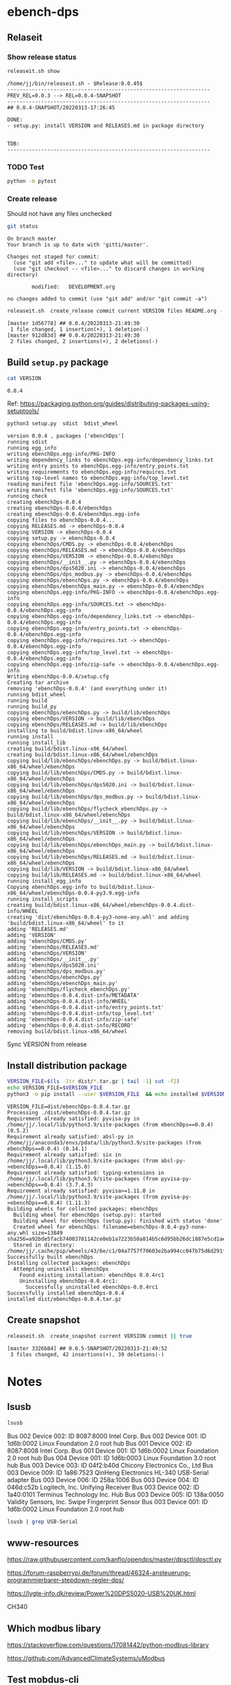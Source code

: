 
* ebench-dps

** Relaseit

*** Show release status

 #+BEGIN_SRC sh :eval no-export :results output
 releaseit.sh show
 #+END_SRC

 #+RESULTS:
 #+begin_example
 /home/jj/bin/releaseit.sh - $Release:0.0.45$
 ------------------------------------------------------------------
 PREV_REL=0.0.3 --> REL=0.0.4-SNAPSHOT
 ------------------------------------------------------------------
 ## 0.0.4-SNAPSHOT/20220313-17:26:45

 DONE:
 - setup.py: install VERSION and RELEASES.md in package directory


 TDB:
 ------------------------------------------------------------------
 #+end_example


*** TODO Test

#+BEGIN_SRC bash :eval no-export :results output
python -m pytest
#+END_SRC

#+RESULTS:
#+begin_example
============================= test session starts ==============================
platform linux -- Python 3.9.1, pytest-6.2.5, py-1.10.0, pluggy-0.13.1
rootdir: /home/jj/work/ebench
plugins: bdd-3.2.1, forked-1.2.0, xdist-2.4.0
collected 16 items

spec/test_ebench.py .s.............                                      [ 93%]
spec/test_framework.py .                                                 [100%]

======================== 15 passed, 1 skipped in 0.28s =========================
#+end_example


*** Create release 

 Should not have any files unchecked


 #+BEGIN_SRC sh :eval no-export :results output
 git status
 #+END_SRC

 #+RESULTS:
 #+begin_example
 On branch master
 Your branch is up to date with 'gitti/master'.

 Changes not staged for commit:
   (use "git add <file>..." to update what will be committed)
   (use "git checkout -- <file>..." to discard changes in working directory)

         modified:   DEVELOPMENT.org

 no changes added to commit (use "git add" and/or "git commit -a")
 #+end_example


 #+BEGIN_SRC sh :eval no-export :results output
 releaseit.sh  create_release commit current VERSION files README.org -  commit tag 2>&1 || true
 #+END_SRC

 #+RESULTS:
 : [master 1d56778] ## 0.0.4/20220313-21:49:30
 :  1 file changed, 1 insertion(+), 1 deletion(-)
 : [master 912d83d] ## 0.0.4/20220313-21:49:30
 :  2 files changed, 2 insertions(+), 2 deletions(-)




** Build =setup.py= package

 #+BEGIN_SRC bash :eval no-export :results output
 cat VERSION
 #+END_SRC

 #+RESULTS:
 : 0.0.4


 Ref: https://packaging.python.org/guides/distributing-packages-using-setuptools/

 #+BEGIN_SRC bash :eval no-export :results output :exports code
 python3 setup.py  sdist  bdist_wheel
 #+END_SRC

 #+RESULTS:
 #+begin_example
 version 0.0.4 , packages ['ebenchDps']
 running sdist
 running egg_info
 writing ebenchDps.egg-info/PKG-INFO
 writing dependency_links to ebenchDps.egg-info/dependency_links.txt
 writing entry points to ebenchDps.egg-info/entry_points.txt
 writing requirements to ebenchDps.egg-info/requires.txt
 writing top-level names to ebenchDps.egg-info/top_level.txt
 reading manifest file 'ebenchDps.egg-info/SOURCES.txt'
 writing manifest file 'ebenchDps.egg-info/SOURCES.txt'
 running check
 creating ebenchDps-0.0.4
 creating ebenchDps-0.0.4/ebenchDps
 creating ebenchDps-0.0.4/ebenchDps.egg-info
 copying files to ebenchDps-0.0.4...
 copying RELEASES.md -> ebenchDps-0.0.4
 copying VERSION -> ebenchDps-0.0.4
 copying setup.py -> ebenchDps-0.0.4
 copying ebenchDps/CMDS.py -> ebenchDps-0.0.4/ebenchDps
 copying ebenchDps/RELEASES.md -> ebenchDps-0.0.4/ebenchDps
 copying ebenchDps/VERSION -> ebenchDps-0.0.4/ebenchDps
 copying ebenchDps/__init__.py -> ebenchDps-0.0.4/ebenchDps
 copying ebenchDps/dps5020.ini -> ebenchDps-0.0.4/ebenchDps
 copying ebenchDps/dps_modbus.py -> ebenchDps-0.0.4/ebenchDps
 copying ebenchDps/ebenchDps.py -> ebenchDps-0.0.4/ebenchDps
 copying ebenchDps/ebenchDps_main.py -> ebenchDps-0.0.4/ebenchDps
 copying ebenchDps.egg-info/PKG-INFO -> ebenchDps-0.0.4/ebenchDps.egg-info
 copying ebenchDps.egg-info/SOURCES.txt -> ebenchDps-0.0.4/ebenchDps.egg-info
 copying ebenchDps.egg-info/dependency_links.txt -> ebenchDps-0.0.4/ebenchDps.egg-info
 copying ebenchDps.egg-info/entry_points.txt -> ebenchDps-0.0.4/ebenchDps.egg-info
 copying ebenchDps.egg-info/requires.txt -> ebenchDps-0.0.4/ebenchDps.egg-info
 copying ebenchDps.egg-info/top_level.txt -> ebenchDps-0.0.4/ebenchDps.egg-info
 copying ebenchDps.egg-info/zip-safe -> ebenchDps-0.0.4/ebenchDps.egg-info
 Writing ebenchDps-0.0.4/setup.cfg
 Creating tar archive
 removing 'ebenchDps-0.0.4' (and everything under it)
 running bdist_wheel
 running build
 running build_py
 copying ebenchDps/ebenchDps.py -> build/lib/ebenchDps
 copying ebenchDps/VERSION -> build/lib/ebenchDps
 copying ebenchDps/RELEASES.md -> build/lib/ebenchDps
 installing to build/bdist.linux-x86_64/wheel
 running install
 running install_lib
 creating build/bdist.linux-x86_64/wheel
 creating build/bdist.linux-x86_64/wheel/ebenchDps
 copying build/lib/ebenchDps/ebenchDps.py -> build/bdist.linux-x86_64/wheel/ebenchDps
 copying build/lib/ebenchDps/CMDS.py -> build/bdist.linux-x86_64/wheel/ebenchDps
 copying build/lib/ebenchDps/dps5020.ini -> build/bdist.linux-x86_64/wheel/ebenchDps
 copying build/lib/ebenchDps/dps_modbus.py -> build/bdist.linux-x86_64/wheel/ebenchDps
 copying build/lib/ebenchDps/flycheck_ebenchDps.py -> build/bdist.linux-x86_64/wheel/ebenchDps
 copying build/lib/ebenchDps/__init__.py -> build/bdist.linux-x86_64/wheel/ebenchDps
 copying build/lib/ebenchDps/VERSION -> build/bdist.linux-x86_64/wheel/ebenchDps
 copying build/lib/ebenchDps/ebenchDps_main.py -> build/bdist.linux-x86_64/wheel/ebenchDps
 copying build/lib/ebenchDps/RELEASES.md -> build/bdist.linux-x86_64/wheel/ebenchDps
 copying build/lib/VERSION -> build/bdist.linux-x86_64/wheel
 copying build/lib/RELEASES.md -> build/bdist.linux-x86_64/wheel
 running install_egg_info
 Copying ebenchDps.egg-info to build/bdist.linux-x86_64/wheel/ebenchDps-0.0.4-py3.9.egg-info
 running install_scripts
 creating build/bdist.linux-x86_64/wheel/ebenchDps-0.0.4.dist-info/WHEEL
 creating 'dist/ebenchDps-0.0.4-py3-none-any.whl' and adding 'build/bdist.linux-x86_64/wheel' to it
 adding 'RELEASES.md'
 adding 'VERSION'
 adding 'ebenchDps/CMDS.py'
 adding 'ebenchDps/RELEASES.md'
 adding 'ebenchDps/VERSION'
 adding 'ebenchDps/__init__.py'
 adding 'ebenchDps/dps5020.ini'
 adding 'ebenchDps/dps_modbus.py'
 adding 'ebenchDps/ebenchDps.py'
 adding 'ebenchDps/ebenchDps_main.py'
 adding 'ebenchDps/flycheck_ebenchDps.py'
 adding 'ebenchDps-0.0.4.dist-info/METADATA'
 adding 'ebenchDps-0.0.4.dist-info/WHEEL'
 adding 'ebenchDps-0.0.4.dist-info/entry_points.txt'
 adding 'ebenchDps-0.0.4.dist-info/top_level.txt'
 adding 'ebenchDps-0.0.4.dist-info/zip-safe'
 adding 'ebenchDps-0.0.4.dist-info/RECORD'
 removing build/bdist.linux-x86_64/wheel
 #+end_example

 Sync VERSION from release 


 
** Install distribution package

 #+BEGIN_SRC bash :eval no-export :results output
 VERSION_FILE=$(ls -1tr dist/*.tar.gz | tail -1| cut -f2)
 echo VERSION_FILE=$VERSION_FILE
 python3 -m pip install --user $VERSION_FILE  && echo installed $VERSION_FILE
 #+END_SRC

 #+RESULTS:
 #+begin_example
 VERSION_FILE=dist/ebenchDps-0.0.4.tar.gz
 Processing ./dist/ebenchDps-0.0.4.tar.gz
 Requirement already satisfied: pyvisa-py in /home/jj/.local/lib/python3.9/site-packages (from ebenchDps==0.0.4) (0.5.2)
 Requirement already satisfied: absl-py in /home/jj/anaconda3/envs/pdata/lib/python3.9/site-packages (from ebenchDps==0.0.4) (0.14.1)
 Requirement already satisfied: six in /home/jj/.local/lib/python3.9/site-packages (from absl-py->ebenchDps==0.0.4) (1.15.0)
 Requirement already satisfied: typing-extensions in /home/jj/.local/lib/python3.9/site-packages (from pyvisa-py->ebenchDps==0.0.4) (3.7.4.3)
 Requirement already satisfied: pyvisa>=1.11.0 in /home/jj/.local/lib/python3.9/site-packages (from pyvisa-py->ebenchDps==0.0.4) (1.11.3)
 Building wheels for collected packages: ebenchDps
   Building wheel for ebenchDps (setup.py): started
   Building wheel for ebenchDps (setup.py): finished with status 'done'
   Created wheel for ebenchDps: filename=ebenchDps-0.0.4-py3-none-any.whl size=13849 sha256=a92bde5facb74003781142ce0eb1a7223b50a814b5c6d95bb26dc1887e5cd1ae
   Stored in directory: /home/jj/.cache/pip/wheels/43/6e/c1/04a7757f70603e2ba994cc047b75d8d291fd91f2369d7ca79d
 Successfully built ebenchDps
 Installing collected packages: ebenchDps
   Attempting uninstall: ebenchDps
     Found existing installation: ebenchDps 0.0.4rc1
     Uninstalling ebenchDps-0.0.4rc1:
       Successfully uninstalled ebenchDps-0.0.4rc1
 Successfully installed ebenchDps-0.0.4
 installed dist/ebenchDps-0.0.4.tar.gz
 #+end_example


** Create snapshot

 #+BEGIN_SRC sh :eval no-export :results output
 releaseit.sh  create_snapshot current VERSION commit || true
 #+END_SRC

 #+RESULTS:
 : [master 3326b84] ## 0.0.5-SNAPSHOT/20220313-21:49:52
 :  3 files changed, 42 insertions(+), 39 deletions(-)




* Notes


** lsusb

#+BEGIN_SRC bash :eval no-export :results output
lsusb
#+END_SRC

#+RESULTS:
#+begin_example
Bus 002 Device 002: ID 8087:8000 Intel Corp. 
Bus 002 Device 001: ID 1d6b:0002 Linux Foundation 2.0 root hub
Bus 001 Device 002: ID 8087:8008 Intel Corp. 
Bus 001 Device 001: ID 1d6b:0002 Linux Foundation 2.0 root hub
Bus 004 Device 001: ID 1d6b:0003 Linux Foundation 3.0 root hub
Bus 003 Device 003: ID 04f2:b40d Chicony Electronics Co., Ltd 
Bus 003 Device 006: ID 258a:1006  
Bus 003 Device 004: ID 046d:c52b Logitech, Inc. Unifying Receiver
Bus 003 Device 002: ID 1a40:0101 Terminus Technology Inc. Hub
Bus 003 Device 015: ID 0a92:00d1 EGO SYStems, Inc. 
Bus 003 Device 005: ID 138a:0050 Validity Sensors, Inc. Swipe Fingerprint Sensor
Bus 003 Device 001: ID 1d6b:0002 Linux Foundation 2.0 root hub
#+end_example


Bus 002 Device 002: ID 8087:8000 Intel Corp. 
Bus 002 Device 001: ID 1d6b:0002 Linux Foundation 2.0 root hub
Bus 001 Device 002: ID 8087:8008 Intel Corp. 
Bus 001 Device 001: ID 1d6b:0002 Linux Foundation 2.0 root hub
Bus 004 Device 001: ID 1d6b:0003 Linux Foundation 3.0 root hub
Bus 003 Device 003: ID 04f2:b40d Chicony Electronics Co., Ltd 
Bus 003 Device 009: ID 1a86:7523 QinHeng Electronics HL-340 USB-Serial adapter
Bus 003 Device 006: ID 258a:1006  
Bus 003 Device 004: ID 046d:c52b Logitech, Inc. Unifying Receiver
Bus 003 Device 002: ID 1a40:0101 Terminus Technology Inc. Hub
Bus 003 Device 005: ID 138a:0050 Validity Sensors, Inc. Swipe Fingerprint Sensor
Bus 003 Device 001: ID 1d6b:0002 Linux Foundation 2.0 root hub
#+end_example

#+BEGIN_SRC bash :eval no-export :results output
lsusb | grep USB-Serial
#+END_SRC

#+RESULTS:
: Bus 003 Device 016: ID 1a86:7523 QinHeng Electronics HL-340 USB-Serial adapter



** www-resources

https://raw.githubusercontent.com/kanflo/opendps/master/dpsctl/dpsctl.py

https://forum-raspberrypi.de/forum/thread/46324-ansteuerung-programmierbarer-stepdown-regler-dps/

https://lygte-info.dk/review/Power%20DPS5020-USB%20UK.html


CH340


** Which modbus libary

https://stackoverflow.com/questions/17081442/python-modbus-library

https://github.com/AdvancedClimateSystems/uModbus


** Test mobdus-cli

#+BEGIN_SRC bash :eval no-export :results output
modbus -h
#+END_SRC

#+RESULTS:
#+begin_example
usage: modbus [-h] [-r REGISTERS] [-s SLAVE_ID] [-b BAUD] [-p STOP_BITS]
              [-P {e,o,n}] [-v] [-t TIMEOUT]
              device access [access ...]

positional arguments:
  device
  access

optional arguments:
  -h, --help            show this help message and exit
  -r REGISTERS, --registers REGISTERS
  -s SLAVE_ID, --slave-id SLAVE_ID
  -b BAUD, --baud BAUD
  -p STOP_BITS, --stop-bits STOP_BITS
  -P {e,o,n}, --parity {e,o,n}
  -v, --verbose
  -t TIMEOUT, --timeout TIMEOUT
#+end_example


#+BEGIN_SRC bash :eval no-export :results output
ls -ltr /dev
#+END_SRC

#+BEGIN_SRC bash :eval no-export :results output
dmesg
#+END_SRC

#+BEGIN_SRC bash :eval no-export :results output
lsusb
#+END_SRC

#+RESULTS:
#+begin_example
Bus 002 Device 002: ID 8087:8000 Intel Corp. 
Bus 002 Device 001: ID 1d6b:0002 Linux Foundation 2.0 root hub
Bus 001 Device 002: ID 8087:8008 Intel Corp. 
Bus 001 Device 001: ID 1d6b:0002 Linux Foundation 2.0 root hub
Bus 004 Device 001: ID 1d6b:0003 Linux Foundation 3.0 root hub
Bus 003 Device 003: ID 04f2:b40d Chicony Electronics Co., Ltd 
Bus 003 Device 010: ID 258a:1006  
Bus 003 Device 009: ID 046d:c52b Logitech, Inc. Unifying Receiver
Bus 003 Device 008: ID 1a40:0101 Terminus Technology Inc. Hub
Bus 003 Device 005: ID 138a:0050 Validity Sensors, Inc. Swipe Fingerprint Sensor
Bus 003 Device 001: ID 1d6b:0002 Linux Foundation 2.0 root hub
#+end_example


#+begin_example
Bus 002 Device 002: ID 8087:8000 Intel Corp. 
Bus 002 Device 001: ID 1d6b:0002 Linux Foundation 2.0 root hub
Bus 001 Device 002: ID 8087:8008 Intel Corp. 
Bus 001 Device 001: ID 1d6b:0002 Linux Foundation 2.0 root hub
Bus 004 Device 001: ID 1d6b:0003 Linux Foundation 3.0 root hub
Bus 003 Device 003: ID 04f2:b40d Chicony Electronics Co., Ltd 
Bus 003 Device 010: ID 258a:1006  
Bus 003 Device 009: ID 046d:c52b Logitech, Inc. Unifying Receiver
Bus 003 Device 008: ID 1a40:0101 Terminus Technology Inc. Hub
Bus 003 Device 005: ID 138a:0050 Validity Sensors, Inc. Swipe Fingerprint Sensor
Bus 003 Device 001: ID 1d6b:0002 Linux Foundation 2.0 root hub
#+end_example




#+begin_example
Bus 002 Device 002: ID 8087:8000 Intel Corp. 
Bus 002 Device 001: ID 1d6b:0002 Linux Foundation 2.0 root hub
Bus 001 Device 002: ID 8087:8008 Intel Corp. 
Bus 001 Device 001: ID 1d6b:0002 Linux Foundation 2.0 root hub
Bus 004 Device 001: ID 1d6b:0003 Linux Foundation 3.0 root hub
Bus 003 Device 003: ID 04f2:b40d Chicony Electronics Co., Ltd 
Bus 003 Device 010: ID 258a:1006  
Bus 003 Device 009: ID 046d:c52b Logitech, Inc. Unifying Receiver
Bus 003 Device 008: ID 1a40:0101 Terminus Technology Inc. Hub
Bus 003 Device 005: ID 138a:0050 Validity Sensors, Inc. Swipe Fingerprint Sensor
Bus 003 Device 001: ID 1d6b:0002 Linux Foundation 2.0 root hub
#+end_example



#+begin_example
Bus 002 Device 002: ID 8087:8000 Intel Corp. 
Bus 002 Device 001: ID 1d6b:0002 Linux Foundation 2.0 root hub
Bus 001 Device 002: ID 8087:8008 Intel Corp. 
Bus 001 Device 001: ID 1d6b:0002 Linux Foundation 2.0 root hub
Bus 004 Device 001: ID 1d6b:0003 Linux Foundation 3.0 root hub
Bus 003 Device 003: ID 04f2:b40d Chicony Electronics Co., Ltd 
Bus 003 Device 010: ID 258a:1006  
Bus 003 Device 009: ID 046d:c52b Logitech, Inc. Unifying Receiver
Bus 003 Device 008: ID 1a40:0101 Terminus Technology Inc. Hub
Bus 003 Device 005: ID 138a:0050 Validity Sensors, Inc. Swipe Fingerprint Sensor
Bus 003 Device 001: ID 1d6b:0002 Linux Foundation 2.0 root hub
#+end_example


#+begin_example
Bus 002 Device 002: ID 8087:8000 Intel Corp. 
Bus 002 Device 001: ID 1d6b:0002 Linux Foundation 2.0 root hub
Bus 001 Device 002: ID 8087:8008 Intel Corp. 
Bus 001 Device 001: ID 1d6b:0002 Linux Foundation 2.0 root hub
Bus 004 Device 001: ID 1d6b:0003 Linux Foundation 3.0 root hub
Bus 003 Device 003: ID 04f2:b40d Chicony Electronics Co., Ltd 
Bus 003 Device 010: ID 258a:1006  
Bus 003 Device 009: ID 046d:c52b Logitech, Inc. Unifying Receiver
Bus 003 Device 008: ID 1a40:0101 Terminus Technology Inc. Hub
Bus 003 Device 005: ID 138a:0050 Validity Sensors, Inc. Swipe Fingerprint Sensor
Bus 003 Device 001: ID 1d6b:0002 Linux Foundation 2.0 root hub
#+end_example






** Detect serial ports (dps_modbus)


https://forum-raspberrypi.de/forum/thread/46324-ansteuerung-programmierbarer-stepdown-regler-dps/


#+BEGIN_SRC python :eval no-export :results output :noweb no :session *Python*
import sys
import serial
import glob

def serial_ports():
	""" Lists serial port names
		:raises EnvironmentError:
			On unsupported or unknown platforms
		:returns:
			A list of the serial ports available on the system
	"""
	if sys.platform.startswith('win'):
		ports = ['COM%s' % (i + 1) for i in range(256)]
	elif sys.platform.startswith('linux') or sys.platform.startswith('cygwin'):
		# this excludes your current terminal "/dev/tty"
		ports = glob.glob('/dev/tty[A-Za-z]*')
	elif sys.platform.startswith('darwin'):
		ports = glob.glob('/dev/tty.*')
	else:
		raise EnvironmentError('Unsupported platform')

	result = []
	for port in ports:
		try:
			s = serial.Serial(port)
			s.close()
			result.append(port)
		except (OSError, serial.SerialException):
			pass
	return result


#+END_SRC

#+RESULTS:
: Python 3.9.1 | packaged by conda-forge | (default, Jan 10 2021, 02:55:42) 
: [GCC 9.3.0] on linux
: Type "help", "copyright", "credits" or "license" for more information.

#+BEGIN_SRC python :eval no-export :results output :noweb no :session *Python*
ports = serial_ports()
print( "ports={}".format(ports))
#+END_SRC

#+RESULTS:
: ports=['/dev/ttyUSB0']


: ports=['/dev/ttyUSB0']


** lsmod

#+BEGIN_SRC bash :eval no-export :results output  :dir /sudo::
lsmod
#+END_SRC

#+RESULTS:
#+begin_example
Module                  Size  Used by
snd_usb_audio         208896  0
snd_usbmidi_lib        32768  1 snd_usb_audio
nfsv3                  40960  1
nfs_acl                16384  1 nfsv3
rfcomm                 77824  4
dm_crypt               40960  2
pci_stub               16384  1
vboxpci                24576  0
vboxnetadp             28672  0
vboxnetflt             28672  0
vboxdrv               471040  3 vboxpci,vboxnetadp,vboxnetflt
xt_conntrack           16384  2
ipt_MASQUERADE         16384  2
nf_nat_masquerade_ipv4    16384  1 ipt_MASQUERADE
nf_conntrack_netlink    40960  0
nfnetlink              16384  2 nf_conntrack_netlink
xfrm_user              32768  1
xfrm_algo              16384  1 xfrm_user
xt_addrtype            16384  2
iptable_filter         16384  1
iptable_nat            16384  1
nf_conntrack_ipv4      16384  5
nf_defrag_ipv4         16384  1 nf_conntrack_ipv4
nf_nat_ipv4            16384  1 iptable_nat
nf_nat                 32768  2 nf_nat_masquerade_ipv4,nf_nat_ipv4
nf_conntrack          135168  7 xt_conntrack,nf_nat_masquerade_ipv4,nf_conntrack_ipv4,nf_nat,ipt_MASQUERADE,nf_nat_ipv4,nf_conntrack_netlink
libcrc32c              16384  2 nf_conntrack,nf_nat
br_netfilter           24576  0
bridge                155648  1 br_netfilter
stp                    16384  1 bridge
llc                    16384  2 bridge,stp
vmnet                  49152  13
vmw_vsock_vmci_transport    32768  0
vsock                  36864  1 vmw_vsock_vmci_transport
vmw_vmci               69632  1 vmw_vsock_vmci_transport
vmmon                 106496  0
rpcsec_gss_krb5        36864  0
auth_rpcgss            61440  1 rpcsec_gss_krb5
nfsv4                 577536  0
nfs                   262144  3 nfsv4,nfsv3
lockd                  94208  2 nfsv3,nfs
grace                  16384  1 lockd
fscache                65536  2 nfsv4,nfs
ccm                    20480  6
aufs                  241664  0
overlay                77824  0
bnep                   20480  2
binfmt_misc            20480  1
nls_iso8859_1          16384  2
wmi_bmof               16384  0
hp_wmi                 16384  0
sparse_keymap          16384  1 hp_wmi
intel_rapl             20480  0
x86_pkg_temp_thermal    16384  0
intel_powerclamp       16384  0
coretemp               16384  0
snd_hda_codec_hdmi     49152  1
kvm_intel             217088  0
kvm                   614400  1 kvm_intel
irqbypass              16384  1 kvm
crct10dif_pclmul       16384  0
crc32_pclmul           16384  0
ghash_clmulni_intel    16384  0
pcbc                   16384  0
uvcvideo               90112  0
snd_hda_codec_idt      57344  1
videobuf2_vmalloc      16384  1 uvcvideo
snd_hda_codec_generic    73728  1 snd_hda_codec_idt
aesni_intel           188416  8
arc4                   16384  2
videobuf2_memops       16384  1 videobuf2_vmalloc
videobuf2_v4l2         24576  1 uvcvideo
videobuf2_core         40960  2 videobuf2_v4l2,uvcvideo
rt2800pci              16384  0
snd_hda_intel          45056  12
rt2800mmio             16384  1 rt2800pci
aes_x86_64             20480  1 aesni_intel
videodev              184320  3 videobuf2_core,videobuf2_v4l2,uvcvideo
snd_hda_codec         126976  4 snd_hda_codec_generic,snd_hda_codec_hdmi,snd_hda_intel,snd_hda_codec_idt
nouveau              1708032  1
rt2800lib             114688  2 rt2800mmio,rt2800pci
crypto_simd            16384  1 aesni_intel
glue_helper            16384  1 aesni_intel
media                  40960  2 videodev,uvcvideo
rt2x00pci              16384  1 rt2800pci
cryptd                 24576  5 crypto_simd,ghash_clmulni_intel,aesni_intel
rt2x00mmio             16384  2 rt2800mmio,rt2800pci
rt2x00lib              53248  5 rt2x00mmio,rt2x00pci,rt2800mmio,rt2800pci,rt2800lib
intel_cstate           20480  0
snd_hda_core           81920  5 snd_hda_codec_generic,snd_hda_codec_hdmi,snd_hda_intel,snd_hda_codec,snd_hda_codec_idt
mac80211              786432  3 rt2x00pci,rt2x00lib,rt2800lib
intel_rapl_perf        16384  0
snd_hwdep              20480  2 snd_usb_audio,snd_hda_codec
mxm_wmi                16384  1 nouveau
cfg80211              634880  2 rt2x00lib,mac80211
snd_pcm                98304  6 snd_hda_codec_hdmi,snd_hda_intel,snd_usb_audio,snd_hda_codec,snd_hda_core
input_leds             16384  0
ttm                   106496  1 nouveau
i915                 1622016  55
rtsx_pci_ms            20480  0
joydev                 24576  0
snd_seq_midi           16384  0
eeprom_93cx6           16384  1 rt2800pci
serio_raw              16384  0
snd_seq_midi_event     16384  1 snd_seq_midi
memstick               16384  1 rtsx_pci_ms
snd_rawmidi            32768  2 snd_seq_midi,snd_usbmidi_lib
drm_kms_helper        172032  2 i915,nouveau
snd_seq                65536  2 snd_seq_midi,snd_seq_midi_event
drm                   401408  24 drm_kms_helper,i915,ttm,nouveau
snd_seq_device         16384  3 snd_seq,snd_seq_midi,snd_rawmidi
i2c_algo_bit           16384  2 i915,nouveau
snd_timer              32768  2 snd_seq,snd_pcm
fb_sys_fops            16384  1 drm_kms_helper
syscopyarea            16384  1 drm_kms_helper
sysfillrect            16384  1 drm_kms_helper
mei_me                 40960  0
sysimgblt              16384  1 drm_kms_helper
shpchp                 36864  0
lpc_ich                24576  0
snd                    81920  36 snd_hda_codec_generic,snd_seq,snd_seq_device,snd_hda_codec_hdmi,snd_hwdep,snd_hda_intel,snd_usb_audio,snd_usbmidi_lib,snd_hda_codec,snd_timer,snd_pcm,snd_hda_codec_idt,snd_rawmidi
mei                    94208  1 mei_me
video                  45056  2 i915,nouveau
soundcore              16384  1 snd
mac_hid                16384  0
hp_accel               28672  0
lis3lv02d              20480  1 hp_accel
input_polldev          16384  1 lis3lv02d
hp_wireless            16384  0
intel_smartconnect     16384  0
wmi                    24576  4 hp_wmi,wmi_bmof,mxm_wmi,nouveau
sch_fq_codel           20480  8
rtbth                  86016  1
bluetooth             520192  28 rtbth,bnep,rfcomm
ecdh_generic           24576  1 bluetooth
parport_pc             32768  0
sunrpc                331776  20 nfsv4,auth_rpcgss,lockd,nfsv3,rpcsec_gss_krb5,nfs_acl,nfs
ppdev                  20480  0
lp                     20480  0
parport                49152  3 parport_pc,lp,ppdev
ip_tables              28672  2 iptable_filter,iptable_nat
x_tables               40960  5 xt_conntrack,iptable_filter,ipt_MASQUERADE,xt_addrtype,ip_tables
autofs4                40960  2
hid_logitech_hidpp     36864  0
hid_logitech_dj        20480  0
hid_generic            16384  0
usbhid                 49152  0
hid                   122880  4 usbhid,hid_generic,hid_logitech_dj,hid_logitech_hidpp
rtsx_pci_sdmmc         24576  0
psmouse               151552  0
ahci                   40960  2
r8169                  86016  0
rtsx_pci               69632  2 rtsx_pci_sdmmc,rtsx_pci_ms
libahci                32768  1 ahci
mii                    16384  1 r8169
#+end_example


**  CH34x module

*** Download

from https://learn.sparkfun.com/tutorials/how-to-install-ch340-drivers/linux

#+BEGIN_SRC bash :eval no-export :results output
ls -ltr CH341SER_LINUX.ZIP
#+END_SRC

#+RESULTS:
#+begin_example
total 60
-rw-rw-r-- 1 jj   jj     589 kesä  15 15:39 README.org
-rw-rw-r-- 1 jj   jj     361 kesä  15 15:42 #README.org#
-rw-rw-r-- 1 jj   jj    3404 kesä  15 21:18 apu.tmp
-rw-rw-r-- 1 jj   jj    3404 kesä  15 21:18 apu1.tmp
-rw-rw-r-- 1 jj   jj    3934 kesä  15 21:51 apu2.tmp
-rw-rw-r-- 1 jj   jj    3934 kesä  15 21:51 apu3.tmp
-rw-rw-r-- 1 jj   jj     828 kesä  15 21:59 serialports.py
drwxr-xr-x 2 root root  4096 kesä  15 22:01 __pycache__
-rw-rw-r-- 1 jj   jj    8703 kesä  15 22:37 CH341SER_LINUX.ZIP
-rw-rw-r-- 1 jj   jj   13521 kesä  15 22:39 DEVELOPMENT.org
#+end_example

#+BEGIN_SRC bash :eval no-export :results output
unzip CH341SER_LINUX.ZIP
#+END_SRC

#+RESULTS:
: Archive:  CH341SER_LINUX.ZIP
:    creating: CH341SER_LINUX/
:   inflating: CH341SER_LINUX/ch34x.c  
:   inflating: CH341SER_LINUX/Makefile  
:   inflating: CH341SER_LINUX/readme.txt  

*** Compile 
:PROPERTIES:
:header-args:bash: :dir  CH341SER_LINUX
:END:



#+BEGIN_SRC bash :eval no-export :results output
cat readme.txt
#+END_SRC

#+RESULTS:
#+begin_example
// ChangeLog 
// 1.0 - 1.1   modified to solve transmition between ch341 and ch341
// 1.1 - 1.2   Support high Linux kernel
Instructions

Note: 1.Please run followed executable programs as root privilege
      2.Current Driver support versions of linux kernel range from 2.6.25 to 3.13.x
      3.Current Driver support 32bits and 64bits linux systems

Usage:
	(load or unload linux driver of CH34x)
	//compile 
	#make
	//load ch34x chips driver
	#make load
	//unload ch34x chips driver
	#make unload
// 1.2 - 1.3 Fix some bugs			

#+end_example

Compile errors

#+BEGIN_SRC bash :eval no-export :results output
make
#+END_SRC

#+RESULTS:


*** Patch
:PROPERTIES:
:header-args:bash: :dir  CH341SER_LINUX
:END:

https://github.com/juliagoda/CH341SER

Added line
#include <linux/sched/signal.h>

which helps to fix the problem below:
error: implicit declaration of function ‘signal_pending’; did you mean ‘timer_pending’? [-Werror=implicit-function-declaration]

and changed line:
wait_queue_t wait;
to
wait_queue_entry_t wait;
which helps to fix next problem below:
error: unknown type name ‘wait_queue_t’; did you mean ‘wait_event’?

added version check of kernel for signal.h:

#if LINUX_VERSION_CODE < KERNEL_VERSION(4,11,0)
#include <linux/signal.h>
#else
#include <linux/sched/signal.h>
#endif


Thanks to hesaputra - #10

Additionally first pull request helped to merge changes for version 1.5 released in 2018-03-18: [https://github.com/juliagoda/CH341SER/pull/1](https://github.com/juliagoda/CH341SER/pull/1)


#+BEGIN_SRC bash :eval no-export :results output
make 
#+END_SRC

#+RESULTS:
: make -C /lib/modules/4.15.0-136-generic/build  M=/home/jj/work/ebench-dps/CH341SER_LINUX  
: make[1]: Entering directory '/usr/src/linux-headers-4.15.0-136-generic'
:   CC [M]  /home/jj/work/ebench-dps/CH341SER_LINUX/ch34x.o
:   Building modules, stage 2.
:   MODPOST 1 modules
:   CC      /home/jj/work/ebench-dps/CH341SER_LINUX/ch34x.mod.o
:   LD [M]  /home/jj/work/ebench-dps/CH341SER_LINUX/ch34x.ko
: make[1]: Leaving directory '/usr/src/linux-headers-4.15.0-136-generic'

#+BEGIN_SRC bash :eval no-export :results output  :dir /sudo::
cd /home/jj/work/ebench-dps/CH341SER_LINUX
sudo make load
#+END_SRC

#+RESULTS:
: modprobe usbserial
: insmod ch34x.ko


#+BEGIN_SRC bash :eval no-export :results output  :dir /sudo::
cd /home/jj/work/ebench-dps/CH341SER_LINUX
sudo make unload
#+END_SRC

#+RESULTS:
: rmmod ch34x

#+BEGIN_SRC bash :eval no-export :results output  :dir /sudo::
sudo reboot
#+END_SRC


* Fin                                                              :noexport:

** Emacs variables

   #+RESULTS:

   # Local Variables:
   # org-confirm-babel-evaluate: nil
   # End:


